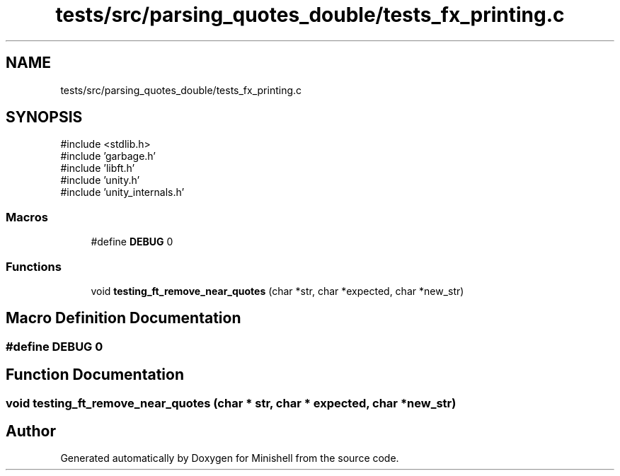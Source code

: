 .TH "tests/src/parsing_quotes_double/tests_fx_printing.c" 3 "Minishell" \" -*- nroff -*-
.ad l
.nh
.SH NAME
tests/src/parsing_quotes_double/tests_fx_printing.c
.SH SYNOPSIS
.br
.PP
\fR#include <stdlib\&.h>\fP
.br
\fR#include 'garbage\&.h'\fP
.br
\fR#include 'libft\&.h'\fP
.br
\fR#include 'unity\&.h'\fP
.br
\fR#include 'unity_internals\&.h'\fP
.br

.SS "Macros"

.in +1c
.ti -1c
.RI "#define \fBDEBUG\fP   0"
.br
.in -1c
.SS "Functions"

.in +1c
.ti -1c
.RI "void \fBtesting_ft_remove_near_quotes\fP (char *str, char *expected, char *new_str)"
.br
.in -1c
.SH "Macro Definition Documentation"
.PP 
.SS "#define DEBUG   0"

.SH "Function Documentation"
.PP 
.SS "void testing_ft_remove_near_quotes (char * str, char * expected, char * new_str)"

.SH "Author"
.PP 
Generated automatically by Doxygen for Minishell from the source code\&.
